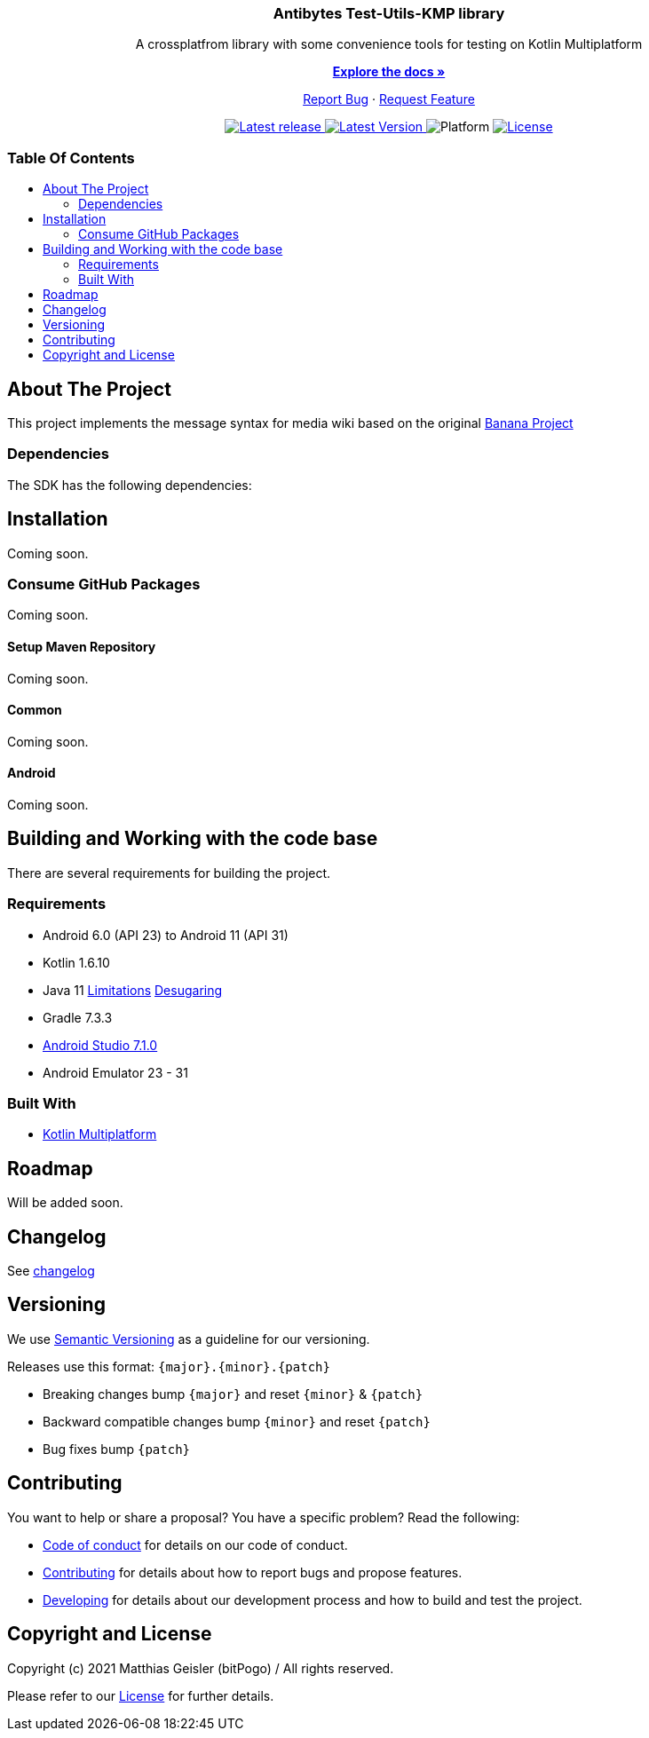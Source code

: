 = Banana-i18n-KMP
:link-repository: https://github.com/bitPogo/test-utils-kmp
:project-version: 0.1.0
:doctype: article
:!showtitle:
:toc: macro
:toclevels: 2
:toc-title:
:icons: font
:imagesdir: assets/images
ifdef::env-github[]
:warning-caption: :warning:
:caution-caption: :fire:
:important-caption: :exclamation:
:note-caption: :paperclip:
:tip-caption: :bulb:
endif::[]

++++
<div align="center">
    <p><!-- PROJECT TITLE -->
        <h3>Antibytes  Test-Utils-KMP library</h3>
    </p>
    <p><!-- PROJECT DESCRIPTION -->
        A crossplatfrom library with some convenience tools for testing on Kotlin Multiplatform
    </p>
    <p><!-- PROJECT DOCUMENTATION -->
        <a href="README.adoc"><strong>Explore the docs »</strong></a>
    </p>
    <p><!-- PROJECT ISSUES/FEATURES -->
        <a href="https://github.com/bitPogo/test-utils-kmp/issues">Report Bug</a>
        ·
        <a href="https://github.com/bitPogo/test-utils-kmp/issues">Request Feature</a>
    </p>
    <p><!-- PROJECT BADGES see badges.adoc how to change them -->
        <a href="https://github.com/bitPogo/test-utils-kmp/releases">
            <img src="assets/images/badge-release-latest.svg" alt="Latest release"/>
        </a>
        <a href="https://github.com/bitPogo/test-utils-kmp/actions">
            <img src="https://github.com/bitPogo/test-utils-kmp/actions/workflows/ci-latest-version.yml/badge.svg" alt="Latest Version"/>
        </a>
        <a>
            <img src="assets/images/badge-platform-support.svg" alt="Platform"/>
        </a>
        <a href="LICENSE">
            <img src="assets/images/badge-license.svg" alt="License"/>
        </a>
    </p>
</div>
++++

[discrete]
=== Table Of Contents

toc::[]

== About The Project

This project implements the message syntax for media wiki based on the original link:https://github.com/wikimedia/banana-i18n[Banana Project]

=== Dependencies

The SDK has the following dependencies:

== Installation

Coming soon.

=== Consume GitHub Packages

Coming soon.

==== Setup Maven Repository

Coming soon.

==== Common

Coming soon.

==== Android

Coming soon.

== Building and Working with the code base

There are several requirements for building the project.

=== Requirements

* Android 6.0 (API 23) to Android 11 (API 31)
* Kotlin 1.6.10
* Java 11 link:https://developer.android.com/studio/write/java11-support[Limitations] link:https://jakewharton.com/d8-library-desugaring/[Desugaring]
* Gradle 7.3.3
* link:https://developer.android.com/studio#downloads[Android Studio 7.1.0]
* Android Emulator 23 - 31

=== Built With

* link:https://kotlinlang.org/docs/reference/mpp-intro.html[Kotlin Multiplatform]

== Roadmap

Will be added soon.

== Changelog

See link:CHANGELOG.adoc[changelog]

== Versioning

We use http://semver.org/[Semantic Versioning] as a guideline for our versioning.

Releases use this format: `{major}.{minor}.{patch}`

* Breaking changes bump `{major}` and reset `{minor}` & `{patch}`
* Backward compatible changes bump `{minor}` and reset `{patch}`
* Bug fixes bump `{patch}`

== Contributing

You want to help or share a proposal? You have a specific problem? Read the following:

* link:CODE-OF-CONDUCT.adoc[Code of conduct] for details on our code of conduct.
* link:CONTRIBUTING.adoc[Contributing] for details about how to report bugs and propose features.
* link:DEVELOPING.adoc[Developing] for details about our development process and how to build and test the project.

== Copyright and License

Copyright (c) 2021 Matthias Geisler (bitPogo) / All rights reserved.

Please refer to our link:LICENSE[License] for further details.
